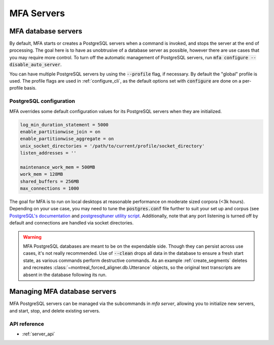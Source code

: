 
.. _server:

***********
MFA Servers
***********

MFA database servers
====================

By default, MFA starts or creates a PostgreSQL servers when a command is invoked, and stops the server at the end of processing.  The goal here is to have as unobtrusive of a database server as possible, however there are use cases that you may require more control. To turn off the automatic management of PostgreSQL servers, run :code:`mfa configure --disable_auto_server`.

You can have multiple PostgreSQL servers by using the :code:`--profile` flag, if necessary.  By default the "global" profile is used.  The profile flags are used in :ref:`configure_cli`, as the default options set with :code:`configure` are done on a per-profile basis.


PostgreSQL configuration
------------------------

MFA overrides some default configuration values for its PostgreSQL servers when they are initialized.

.. code-block::

   log_min_duration_statement = 5000
   enable_partitionwise_join = on
   enable_partitionwise_aggregate = on
   unix_socket_directories = '/path/to/current/profile/socket_directory'
   listen_addresses = ''

   maintenance_work_mem = 500MB
   work_mem = 128MB
   shared_buffers = 256MB
   max_connections = 1000

The goal for MFA is to run on local desktops at reasonable performance on moderate sized corpora (<3k hours).  Depending on your use case, you may need to tune the :code:`postgres.conf` file further to suit your set up and corpus (see `PostgreSQL's documentation <https://www.postgresql.org/docs/15/runtime-config.html>`_ and `postgresqltuner utility script <https://github.com/jfcoz/postgresqltuner>`_.  Additionally, note that any port listening is turned off by default and connections are handled via socket directories.

.. warning::

   MFA PostgreSQL databases are meant to be on the expendable side. Though they can persist across use cases, it's not really recommended.  Use of :code:`--clean` drops all data in the database to ensure a fresh start state, as various commands perform destructive commands.  As an example :ref:`create_segments` deletes and recreates :class:`~montreal_forced_aligner.db.Utterance` objects, so the original text transcripts are absent in the database following its run.

.. _server_cli:

Managing MFA database servers
=============================

MFA PostgreSQL servers can be managed via the subcommands in `mfa server`, allowing you to initialize new servers, and start, stop, and delete existing servers.

.. click:: montreal_forced_aligner.command_line.server:server_cli
   :prog: mfa server
   :nested: full

API reference
-------------

- :ref:`server_api`
